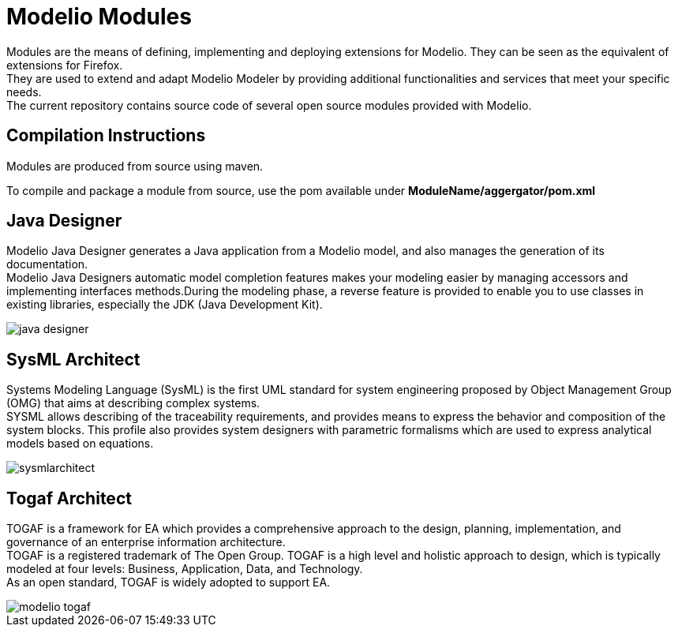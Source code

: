 = Modelio Modules

Modules are the means of defining, implementing and deploying extensions for Modelio. They can be seen as the equivalent of extensions for Firefox. +
They are used to extend and adapt Modelio Modeler by providing additional functionalities and services that meet your specific needs. +
The current repository contains source code of several open source modules provided with Modelio.

== Compilation Instructions

Modules are produced from source using maven. 

To compile and package a module from source, use the pom available under *ModuleName/aggergator/pom.xml*

== Java Designer 

Modelio Java Designer generates a Java application from a Modelio model, and also manages the generation of its documentation. +
Modelio Java Designers automatic model completion features makes your modeling easier by managing accessors and implementing interfaces methods.During the modeling phase, a reverse feature is provided to enable you to use classes in existing libraries, especially the JDK (Java Development Kit). +

image::README/java-designer.png[]


== SysML Architect

Systems Modeling Language (SysML) is the first UML standard for system engineering proposed by Object Management Group (OMG) that aims at describing complex systems. +
SYSML allows describing of the traceability requirements, and provides means to express the behavior and composition of the system blocks. This profile also provides system designers with parametric formalisms which are used to express analytical models based on equations.

image::README/sysmlarchitect.png[]


== Togaf Architect 

TOGAF is a framework for EA which provides a comprehensive approach to the design, planning, implementation, and governance of an enterprise information architecture. +
TOGAF is a registered trademark of The Open Group. TOGAF is a high level and holistic approach to design, which is typically modeled at four levels: Business, Application, Data, and Technology. +
As an open standard, TOGAF is widely adopted to support EA.

image::README/modelio-togaf.png[]



